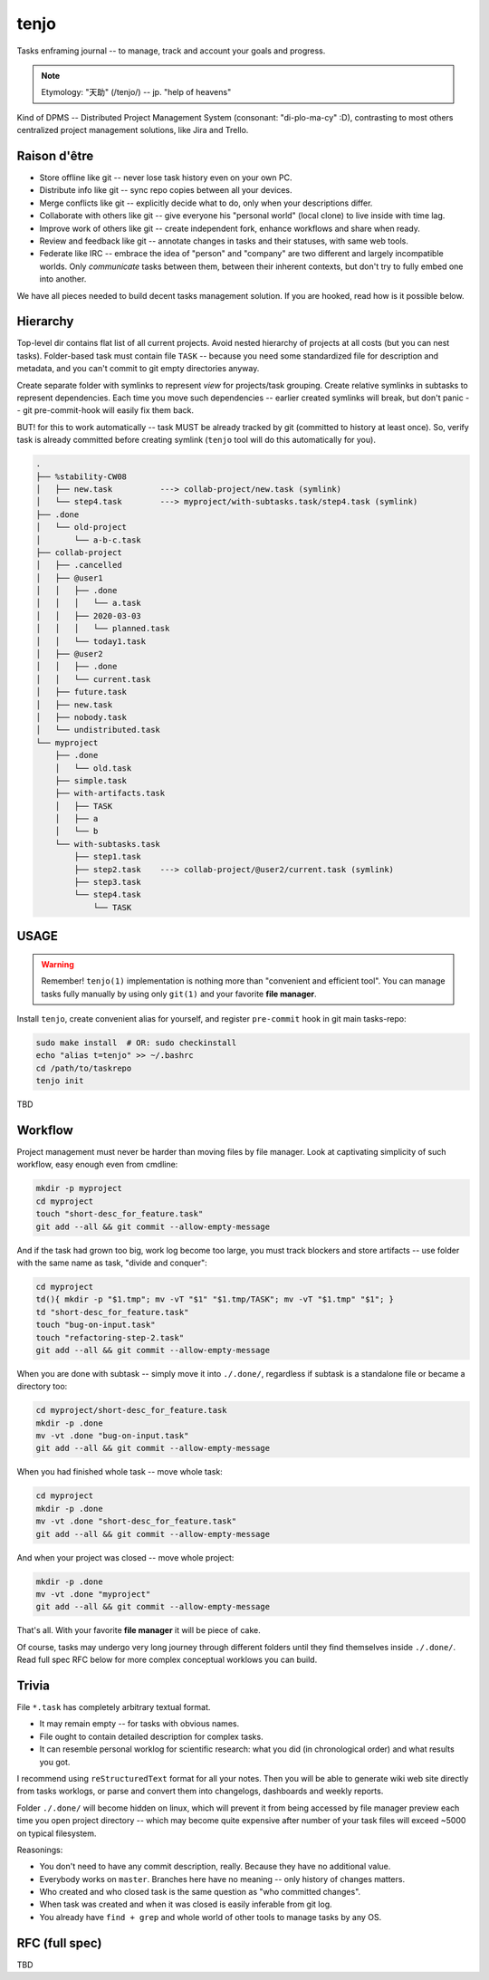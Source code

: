 .. SPDX-FileCopyrightText: 2020 Dmytro Kolomoiets <amerlyq+tenjo@gmail.com>

.. SPDX-License-Identifier: Apache-2.0

#####
tenjo
#####

Tasks enframing journal -- to manage, track and account your goals and progress.

.. note::
   Etymology: "天助" (/tenjo/) -- jp. "help of heavens"

Kind of DPMS -- Distributed Project Management System (consonant: "di-plo-ma-cy" :D),
contrasting to most others centralized project management solutions, like Jira and Trello.

Raison d'être
=============

* Store offline like git -- never lose task history even on your own PC.
* Distribute info like git -- sync repo copies between all your devices.
* Merge conflicts like git -- explicitly decide what to do, only when your descriptions differ.
* Collaborate with others like git -- give everyone his "personal world" (local clone) to live inside with time lag.
* Improve work of others like git -- create independent fork, enhance workflows and share when ready.
* Review and feedback like git -- annotate changes in tasks and their statuses, with same web tools.
* Federate like IRC -- embrace the idea of "person" and "company" are two different and largely incompatible worlds.
  Only *communicate* tasks between them, between their inherent contexts, but don't try to fully embed one into another.

We have all pieces needed to build decent tasks management solution.
If you are hooked, read how is it possible below.


Hierarchy
=========

Top-level dir contains flat list of all current projects.
Avoid nested hierarchy of projects at all costs (but you can nest tasks).
Folder-based task must contain file ``TASK`` -- because you need some standardized
file for description and metadata, and you can't commit to git empty directories anyway.

Create separate folder with symlinks to represent *view* for projects/task grouping.
Create relative symlinks in subtasks to represent dependencies.
Each time you move such dependencies -- earlier created symlinks will break,
but don't panic -- git pre-commit-hook will easily fix them back.

BUT! for this to work automatically -- task MUST be already tracked by git
(committed to history at least once). So, verify task is already committed
before creating symlink (``tenjo`` tool will do this automatically for you).

.. code-block:: bash

   .
   ├── %stability-CW08
   │   ├── new.task          ---> collab-project/new.task (symlink)
   │   └── step4.task        ---> myproject/with-subtasks.task/step4.task (symlink)
   ├── .done
   │   └── old-project
   │       └── a-b-c.task
   ├── collab-project
   │   ├── .cancelled
   │   ├── @user1
   │   │   ├── .done
   │   │   │   └── a.task
   │   │   ├── 2020-03-03
   │   │   │   └── planned.task
   │   │   └── today1.task
   │   ├── @user2
   │   │   ├── .done
   │   │   └── current.task
   │   ├── future.task
   │   ├── new.task
   │   ├── nobody.task
   │   └── undistributed.task
   └── myproject
       ├── .done
       │   └── old.task
       ├── simple.task
       ├── with-artifacts.task
       │   ├── TASK
       │   ├── a
       │   └── b
       └── with-subtasks.task
           ├── step1.task
           ├── step2.task    ---> collab-project/@user2/current.task (symlink)
           ├── step3.task
           └── step4.task
               └── TASK

..  print -l .done/old-project/a-b-c.task myproject/{.done/old.task,simple.task,with-artifacts.task/{a,b,TASK},with-subtasks.task/{step{1,2,3}.task,step4.task/TASK}} collab-project/{.cancelled,@user1/{.done/a.task,2020-03-03/planned.task,today1.task},@user2/{.done,current.task},{future,new,nobody,undistributed}.task} %stability-CW08/{new,step4}.task | tree --noreport --fromfile -a | sed 's/^/   /'  Y


USAGE
=====

.. warning::
   Remember! ``tenjo(1)`` implementation is nothing more than "convenient and efficient tool".
   You can manage tasks fully manually by using only ``git(1)`` and your favorite **file manager**.

Install ``tenjo``, create convenient alias for yourself, and register ``pre-commit`` hook in git main tasks-repo:

.. code-block:: bash

   sudo make install  # OR: sudo checkinstall
   echo "alias t=tenjo" >> ~/.bashrc
   cd /path/to/taskrepo
   tenjo init

TBD

Workflow
========

Project management must never be harder than moving files by file manager.
Look at captivating simplicity of such workflow, easy enough even from cmdline:

.. code-block:: bash

   mkdir -p myproject
   cd myproject
   touch "short-desc_for_feature.task"
   git add --all && git commit --allow-empty-message

And if the task had grown too big, work log become too large, you must track blockers
and store artifacts -- use folder with the same name as task, "divide and conquer":

.. code-block:: bash

   cd myproject
   td(){ mkdir -p "$1.tmp"; mv -vT "$1" "$1.tmp/TASK"; mv -vT "$1.tmp" "$1"; }
   td "short-desc_for_feature.task"
   touch "bug-on-input.task"
   touch "refactoring-step-2.task"
   git add --all && git commit --allow-empty-message

When you are done with subtask -- simply move it into ``./.done/``,
regardless if subtask is a standalone file or became a directory too:

.. code-block:: bash

   cd myproject/short-desc_for_feature.task
   mkdir -p .done
   mv -vt .done "bug-on-input.task"
   git add --all && git commit --allow-empty-message

When you had finished whole task -- move whole task:

.. code-block:: bash

   cd myproject
   mkdir -p .done
   mv -vt .done "short-desc_for_feature.task"
   git add --all && git commit --allow-empty-message

And when your project was closed -- move whole project:

.. code-block:: bash

   mkdir -p .done
   mv -vt .done "myproject"
   git add --all && git commit --allow-empty-message

That's all.
With your favorite **file manager** it will be piece of cake.

Of course, tasks may undergo very long journey through different folders until
they find themselves inside ``./.done/``.
Read full spec RFC below for more complex conceptual worklows you can build.


Trivia
======

File ``*.task`` has completely arbitrary textual format.

* It may remain empty -- for tasks with obvious names.
* File ought to contain detailed description for complex tasks.
* It can resemble personal worklog for scientific research:
  what you did (in chronological order) and what results you got.

I recommend using ``reStructuredText`` format for all your notes.
Then you will be able to generate wiki web site directly from tasks worklogs,
or parse and convert them into changelogs, dashboards and weekly reports.

Folder ``./.done/`` will become hidden on linux, which will prevent it from being accessed
by file manager preview each time you open project directory -- which may become quite expensive
after number of your task files will exceed ~5000 on typical filesystem.

Reasonings:

* You don't need to have any commit description, really. Because they have no additional value.
* Everybody works on ``master``. Branches here have no meaning -- only history of changes matters.
* Who created and who closed task is the same question as "who committed changes".
* When task was created and when it was closed is easily inferable from git log.
* You already have ``find + grep`` and whole world of other tools to manage tasks by any OS.


RFC (full spec)
===============

TBD
